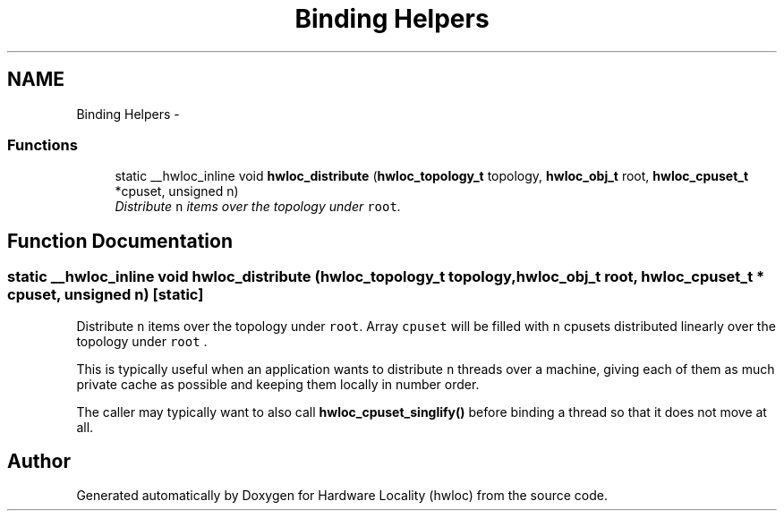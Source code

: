 .TH "Binding Helpers" 3 "26 Apr 2010" "Version 1.0rc2" "Hardware Locality (hwloc)" \" -*- nroff -*-
.ad l
.nh
.SH NAME
Binding Helpers \- 
.SS "Functions"

.in +1c
.ti -1c
.RI "static __hwloc_inline void \fBhwloc_distribute\fP (\fBhwloc_topology_t\fP topology, \fBhwloc_obj_t\fP root, \fBhwloc_cpuset_t\fP *cpuset, unsigned n)"
.br
.RI "\fIDistribute \fCn\fP items over the topology under \fCroot\fP. \fP"
.in -1c
.SH "Function Documentation"
.PP 
.SS "static __hwloc_inline void hwloc_distribute (\fBhwloc_topology_t\fP topology, \fBhwloc_obj_t\fP root, \fBhwloc_cpuset_t\fP * cpuset, unsigned n)\fC [static]\fP"
.PP
Distribute \fCn\fP items over the topology under \fCroot\fP. Array \fCcpuset\fP will be filled with \fCn\fP cpusets distributed linearly over the topology under \fCroot\fP .
.PP
This is typically useful when an application wants to distribute \fCn\fP threads over a machine, giving each of them as much private cache as possible and keeping them locally in number order.
.PP
The caller may typically want to also call \fBhwloc_cpuset_singlify()\fP before binding a thread so that it does not move at all. 
.SH "Author"
.PP 
Generated automatically by Doxygen for Hardware Locality (hwloc) from the source code.
